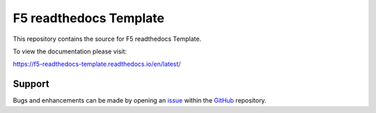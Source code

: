 F5 readthedocs Template
==================

This repository contains the source for F5 readthedocs Template. 

To view the documentation please visit:

https://f5-readthedocs-template.readthedocs.io/en/latest/


Support
-------

Bugs and enhancements can be made by opening an `issue <https://github.com/tkam8/f5-readthedocs-template/issues>`__ within the `GitHub <https://github.com/tkam8/f5-readthedocs-template>`__ repository.
